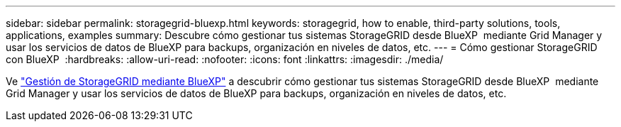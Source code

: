 ---
sidebar: sidebar 
permalink: storagegrid-bluexp.html 
keywords: storagegrid, how to enable, third-party solutions, tools, applications, examples 
summary: Descubre cómo gestionar tus sistemas StorageGRID desde BlueXP  mediante Grid Manager y usar los servicios de datos de BlueXP para backups, organización en niveles de datos, etc. 
---
= Cómo gestionar StorageGRID con BlueXP 
:hardbreaks:
:allow-uri-read: 
:nofooter: 
:icons: font
:linkattrs: 
:imagesdir: ./media/


[role="lead"]
Ve https://docs.netapp.com/us-en/bluexp-storagegrid/index.html["Gestión de StorageGRID mediante BlueXP"^] a descubrir cómo gestionar tus sistemas StorageGRID desde BlueXP  mediante Grid Manager y usar los servicios de datos de BlueXP para backups, organización en niveles de datos, etc.

